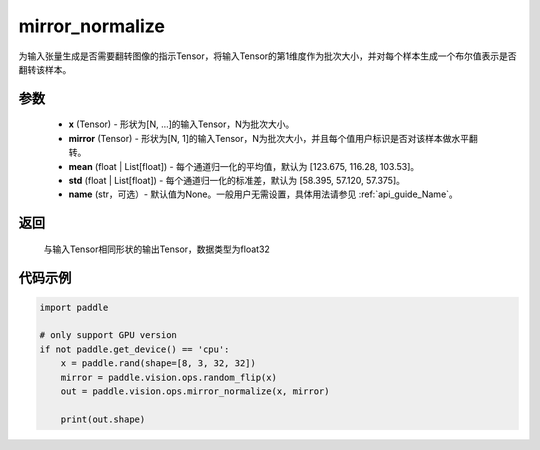 .. _cn_api_paddle_vision_ops_mirror_normalize:

mirror_normalize
-------------------------------

.. py:function:: paddle.vision.ops.mirror_normalize(x, mirror, mean=[123.675, 116.28, 103.53], std=[58.395, 57.120, 57.375], name=None)

为输入张量生成是否需要翻转图像的指示Tensor，将输入Tensor的第1维度作为批次大小，并对每个样本生成一个布尔值表示是否翻转该样本。

参数
:::::::::
    - **x** (Tensor) - 形状为[N, ...]的输入Tensor，N为批次大小。
    - **mirror** (Tensor) - 形状为[N, 1]的输入Tensor，N为批次大小，并且每个值用户标识是否对该样本做水平翻转。
    - **mean** (float | List[float]) - 每个通道归一化的平均值，默认为 [123.675, 116.28, 103.53]。
    - **std** (float | List[float]) - 每个通道归一化的标准差，默认为 [58.395, 57.120, 57.375]。
    - **name** (str，可选）- 默认值为None。一般用户无需设置，具体用法请参见 :ref:`api_guide_Name`。

返回
:::::::::
    与输入Tensor相同形状的输出Tensor，数据类型为float32

代码示例
:::::::::

..  code-block:: python

    import paddle

    # only support GPU version
    if not paddle.get_device() == 'cpu':
        x = paddle.rand(shape=[8, 3, 32, 32])
        mirror = paddle.vision.ops.random_flip(x)
        out = paddle.vision.ops.mirror_normalize(x, mirror)

        print(out.shape)
